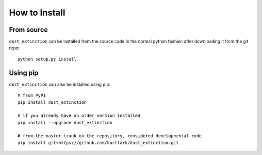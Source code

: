 ##############
How to Install
##############

From source
===========

``dust_extinction`` can be installed from the source code in the normal
python fashion after downloading it from the git repo::

    python setup.py install

Using pip
=========

``dust_extinction`` can also be installed using pip::

    # from PyPI
    pip install dust_extinction

    # if you already have an older version installed
    pip install --upgrade dust_extinction

    # from the master trunk on the repository, considered developmental code
    pip install git+https://github.com/karllark/dust_extinction.git

